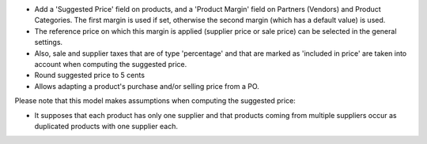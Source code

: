 - Add a 'Suggested Price' field on products, and a 'Product Margin' field on Partners (Vendors) and Product Categories.
  The first margin is used if set, otherwise the second margin (which has a default value) is used.
- The reference price on which this margin is applied (supplier price or sale price)
  can be selected in the general settings.
- Also, sale and supplier taxes that are of type 'percentage' and that are marked as 'included in price'
  are taken into account when computing the suggested price.
- Round suggested price to 5 cents
- Allows adapting a product's purchase and/or selling price from a PO.

Please note that this model makes assumptions when computing the suggested price:

- It supposes that each product has only one supplier and that products coming from multiple suppliers
  occur as duplicated products with one supplier each.
